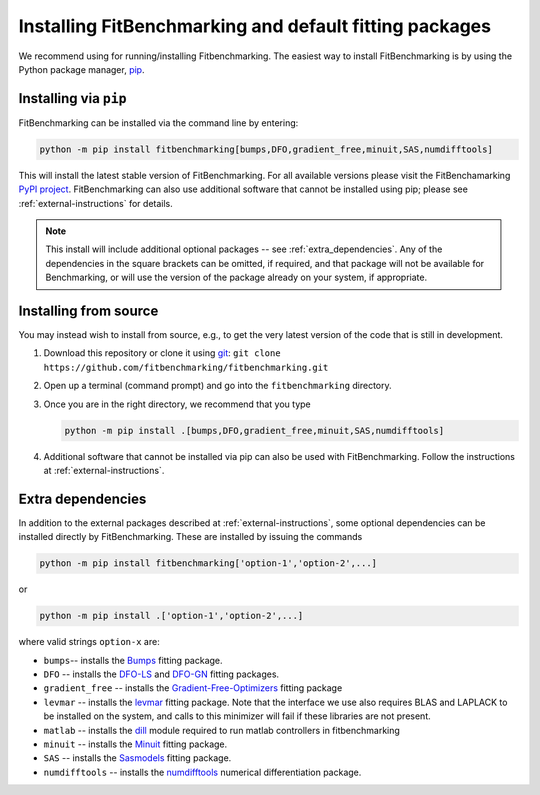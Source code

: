 .. _getting-started:

#######################################################
Installing FitBenchmarking and default fitting packages
#######################################################

We recommend using |Python 3.6+| for running/installing Fitbenchmarking.
The easiest way to install FitBenchmarking is by using the Python package manager,
`pip <https://pip.pypa.io/en/stable/>`__.


Installing via ``pip``
----------------------

FitBenchmarking can be installed via the command line by entering:

.. code-block:: bash

      python -m pip install fitbenchmarking[bumps,DFO,gradient_free,minuit,SAS,numdifftools]


This will install the latest stable version of FitBenchmarking.
For all available versions please visit the FitBenchamarking
`PyPI project <https://pypi.org/project/fitbenchmarking/>`__.
FitBenchmarking can also use additional software that cannot be installed
using pip; please see :ref:`external-instructions` for details.

.. note::

    This install will include additional optional packages --
    see :ref:`extra_dependencies`.
    Any of the dependencies in the square brackets can be omitted, if required,
    and that package will not be available for Benchmarking, or will use the
    version of the package already on your system, if appropriate.

Installing from source
----------------------

You may instead wish to install from source, e.g., to get the very latest version
of the code that is still in development.

1. Download this repository or clone it using
   `git <https://git-scm.com/>`__:
   ``git clone https://github.com/fitbenchmarking/fitbenchmarking.git``
2. Open up a terminal (command prompt) and go into the
   ``fitbenchmarking`` directory.
3. Once you are in the right directory, we recommend that you type

   .. code-block:: bash

      python -m pip install .[bumps,DFO,gradient_free,minuit,SAS,numdifftools]

4. Additional software that cannot be installed via pip can also be used
   with FitBenchmarking.  Follow the instructions at
   :ref:`external-instructions`.

.. _extra_dependencies:

Extra dependencies
------------------

In addition to the external packages described at :ref:`external-instructions`,
some optional dependencies can be installed directly by FitBenchmarking.
These are installed by issuing the commands

.. code-block:: bash

   python -m pip install fitbenchmarking['option-1','option-2',...]

or

.. code-block:: bash

   python -m pip install .['option-1','option-2',...]

where valid strings ``option-x`` are:

* ``bumps``-- installs the `Bumps <https://bumps.readthedocs.io>`_ fitting package.
* ``DFO`` -- installs the `DFO-LS <http://people.maths.ox.ac.uk/robertsl/dfols/userguide.html>`_ and `DFO-GN <http://people.maths.ox.ac.uk/robertsl/dfogn/userguide.html>`_ fitting packages.
* ``gradient_free`` -- installs the `Gradient-Free-Optimizers <https://github.com/SimonBlanke/Gradient-Free-Optimizers>`_ fitting package 
* ``levmar`` -- installs the `levmar <http://users.ics.forth.gr/~lourakis/levmar/>`_ fitting package.  Note that the interface we use also requires BLAS and LAPLACK to be installed on the system, and calls to this minimizer will fail if these libraries are not present.
* ``matlab`` -- installs the `dill <https://pypi.org/project/dill/>`_ module required to run matlab controllers in fitbenchmarking
* ``minuit`` -- installs the `Minuit <http://seal.web.cern.ch/seal/snapshot/work-packages/mathlibs/minuit/>`_ fitting package.
* ``SAS`` -- installs the `Sasmodels <https://github.com/SasView/sasmodels>`_ fitting package.
* ``numdifftools`` -- installs the `numdifftools <https://numdifftools.readthedocs.io/en/latest/index.html>`_ numerical differentiation package.


.. |Python 3.6+| image:: https://img.shields.io/badge/python-3.6+-blue.svg
   :alt: Python 3.6+
   :target: https://www.python.org/downloads/

